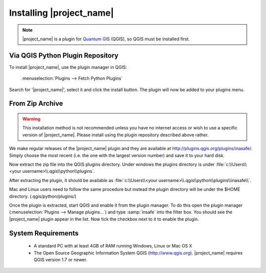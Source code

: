 =========================
Installing |project_name|
=========================

.. note::
   |project_name| is a plugin for `Quantum GIS <http://qgis.org>`_ (QGIS), so
   QGIS must be installed first.

Via QGIS Python Plugin Repository
---------------------------------

To install |project_name|, use the plugin manager in QGIS:

    :menuselection:`Plugins --> Fetch Python Plugins`

Search for '|project_name|', select it and click the install button.
The plugin will now be added to your plugins menu.

From Zip Archive
----------------

.. warning:: This installation method is not recommended unless you have no
   internet access or wish to use a specific version of |project_name|.
   Please install using the plugin repository described above rather.

We make regular releases of the |project_name| plugin and they are available at
http://plugins.qgis.org/plugins/inasafe/. Simply choose the most recent (i.e.
the one with the largest version number) and save it to your hard disk.

Now extract the zip file into the QGIS plugins directory. Under windows the
plugins directory is under
:file:`c:\\Users\\<your username>\\.qgis\\python\\plugins`.

After extracting the plugin, it should be available as
:file:`c:\\Users\\<your username>\\.qgis\\python\\plugins\\inasafe\\`.

Mac and Linux users need to follow the same procedure but instead the plugin
directory will be under the $HOME directory. (.qgis/python/plugins/)

Once the plugin is extracted, start QGIS and enable it from the plugin manager.
To do this open the plugin manager
(:menuselection:`Plugins --> Manage plugins...`) and type :samp:`insafe` into
the filter box. You should see the |project_name| plugin appear in the list.
Now tick the checkbox next to it to enable the plugin.

.. figure:: /static/plugin-manager.png
   :align: center

System Requirements
-------------------

 - A standard PC with at least 4GB of RAM running Windows, Linux or Mac OS X
 - The Open Source Geographic Information System QGIS (http://www.qgis.org).
   |project_name| requires QGIS version 1.7 or newer.
